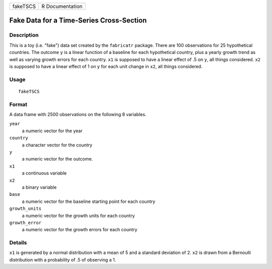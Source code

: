 ======== ===============
fakeTSCS R Documentation
======== ===============

Fake Data for a Time-Series Cross-Section
-----------------------------------------

Description
~~~~~~~~~~~

This is a toy (i.e. "fake") data set created by the ``fabricatr``
package. There are 100 observations for 25 hypothetical countries. The
outcome ``y`` is a linear function of a baseline for each hypothetical
country, plus a yearly growth trend as well as varying growth errors for
each country. ``x1`` is supposed to have a linear effect of .5 on ``y``,
all things considered. ``x2`` is supposed to have a linear effect of 1
on ``y`` for each unit change in ``x2``, all things considered.

Usage
~~~~~

::

   fakeTSCS

Format
~~~~~~

A data frame with 2500 observations on the following 8 variables.

``year``
   a numeric vector for the year

``country``
   a character vector for the country

``y``
   a numeric vector for the outcome.

``x1``
   a continuous variable

``x2``
   a binary variable

``base``
   a numeric vector for the baseline starting point for each country

``growth_units``
   a numeric vector for the growth units for each country

``growth_error``
   a numeric vector for the growth errors for each country

Details
~~~~~~~

``x1`` is generated by a normal distribution with a mean of 5 and a
standard deviation of 2. ``x2`` is drawn from a Bernoulli distribution
with a probability of .5 of observing a 1.
